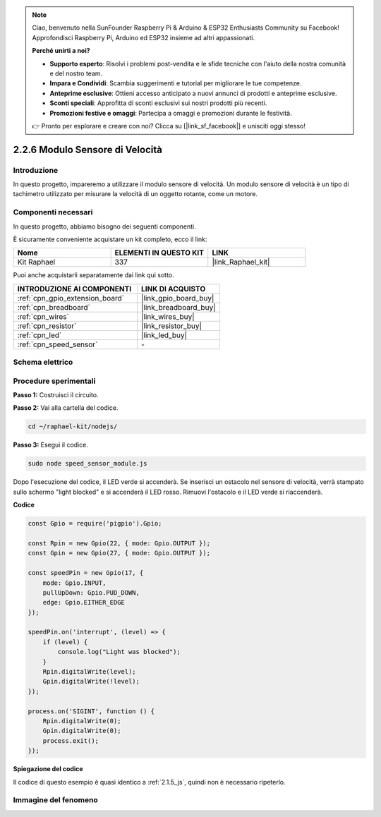 .. note::

    Ciao, benvenuto nella SunFounder Raspberry Pi & Arduino & ESP32 Enthusiasts Community su Facebook! Approfondisci Raspberry Pi, Arduino ed ESP32 insieme ad altri appassionati.

    **Perché unirti a noi?**

    - **Supporto esperto**: Risolvi i problemi post-vendita e le sfide tecniche con l'aiuto della nostra comunità e del nostro team.
    - **Impara e Condividi**: Scambia suggerimenti e tutorial per migliorare le tue competenze.
    - **Anteprime esclusive**: Ottieni accesso anticipato a nuovi annunci di prodotti e anteprime esclusive.
    - **Sconti speciali**: Approfitta di sconti esclusivi sui nostri prodotti più recenti.
    - **Promozioni festive e omaggi**: Partecipa a omaggi e promozioni durante le festività.

    👉 Pronto per esplorare e creare con noi? Clicca su [|link_sf_facebook|] e unisciti oggi stesso!

.. _2.2.6_js:

2.2.6 Modulo Sensore di Velocità
====================================

Introduzione
--------------------

In questo progetto, impareremo a utilizzare il modulo sensore di velocità. Un modulo sensore di velocità è un tipo di tachimetro utilizzato per misurare la velocità di un oggetto rotante, come un motore.

Componenti necessari
--------------------------

In questo progetto, abbiamo bisogno dei seguenti componenti.

.. image:: ../img/2.2.6component.png
    :width: 700
    :align: center

È sicuramente conveniente acquistare un kit completo, ecco il link:

.. list-table::
    :widths: 20 20 20
    :header-rows: 1

    *   - Nome
        - ELEMENTI IN QUESTO KIT
        - LINK
    *   - Kit Raphael
        - 337
        - |link_Raphael_kit|

Puoi anche acquistarli separatamente dai link qui sotto.

.. list-table::
    :widths: 30 20
    :header-rows: 1

    *   - INTRODUZIONE AI COMPONENTI
        - LINK DI ACQUISTO

    *   - :ref:`cpn_gpio_extension_board`
        - |link_gpio_board_buy|
    *   - :ref:`cpn_breadboard`
        - |link_breadboard_buy|
    *   - :ref:`cpn_wires`
        - |link_wires_buy|
    *   - :ref:`cpn_resistor`
        - |link_resistor_buy|
    *   - :ref:`cpn_led`
        - |link_led_buy|
    *   - :ref:`cpn_speed_sensor`
        - \-

Schema elettrico
--------------------

.. image:: ../img/2.2.6circuit.png
    :width: 400
    :align: center

Procedure sperimentali
--------------------------

**Passo 1:** Costruisci il circuito.

.. image:: ../img/2.2.6fritzing.png
    :width: 700
    :align: center

**Passo 2:** Vai alla cartella del codice.

.. raw:: html

   <run></run>

.. code-block::

    cd ~/raphael-kit/nodejs/

**Passo 3:** Esegui il codice.

.. raw:: html

   <run></run>

.. code-block::

    sudo node speed_sensor_module.js

Dopo l'esecuzione del codice, il LED verde si accenderà. Se inserisci un 
ostacolo nel sensore di velocità, verrà stampato sullo schermo "light blocked" 
e si accenderà il LED rosso. Rimuovi l'ostacolo e il LED verde si riaccenderà.

**Codice**

.. code-block:: js

    const Gpio = require('pigpio').Gpio;

    const Rpin = new Gpio(22, { mode: Gpio.OUTPUT });
    const Gpin = new Gpio(27, { mode: Gpio.OUTPUT });

    const speedPin = new Gpio(17, {
        mode: Gpio.INPUT,
        pullUpDown: Gpio.PUD_DOWN,     
        edge: Gpio.EITHER_EDGE        
    });

    speedPin.on('interrupt', (level) => {
        if (level) {
            console.log("Light was blocked");
        }
        Rpin.digitalWrite(level);
        Gpin.digitalWrite(!level);
    });

    process.on('SIGINT', function () {
        Rpin.digitalWrite(0);
        Gpin.digitalWrite(0);
        process.exit();
    });

**Spiegazione del codice**

Il codice di questo esempio è quasi identico a :ref:`2.1.5_js`, quindi non è necessario ripeterlo.

Immagine del fenomeno
-------------------------

.. image:: ../img/2.2.6photo_interrrupter.JPG
    :width: 500
    :align: center
